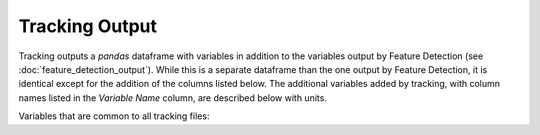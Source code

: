 .. _tracking-output:

Tracking Output
-------------------------

Tracking outputs a `pandas` dataframe with variables in addition to the variables output by Feature Detection (see :doc:`feature_detection_output`). While this is a separate dataframe than the one output by Feature Detection, it is identical except for the addition of the columns listed below. The additional variables added by tracking, with column names listed in the `Variable Name` column, are described below with units. 

Variables that are common to all tracking files:

.. csv-table:: tobac Tracking Output Variables
   :file: ./tracking_base_out_vars.csv
   :widths: 3, 35, 3, 3
   :header-rows: 1
